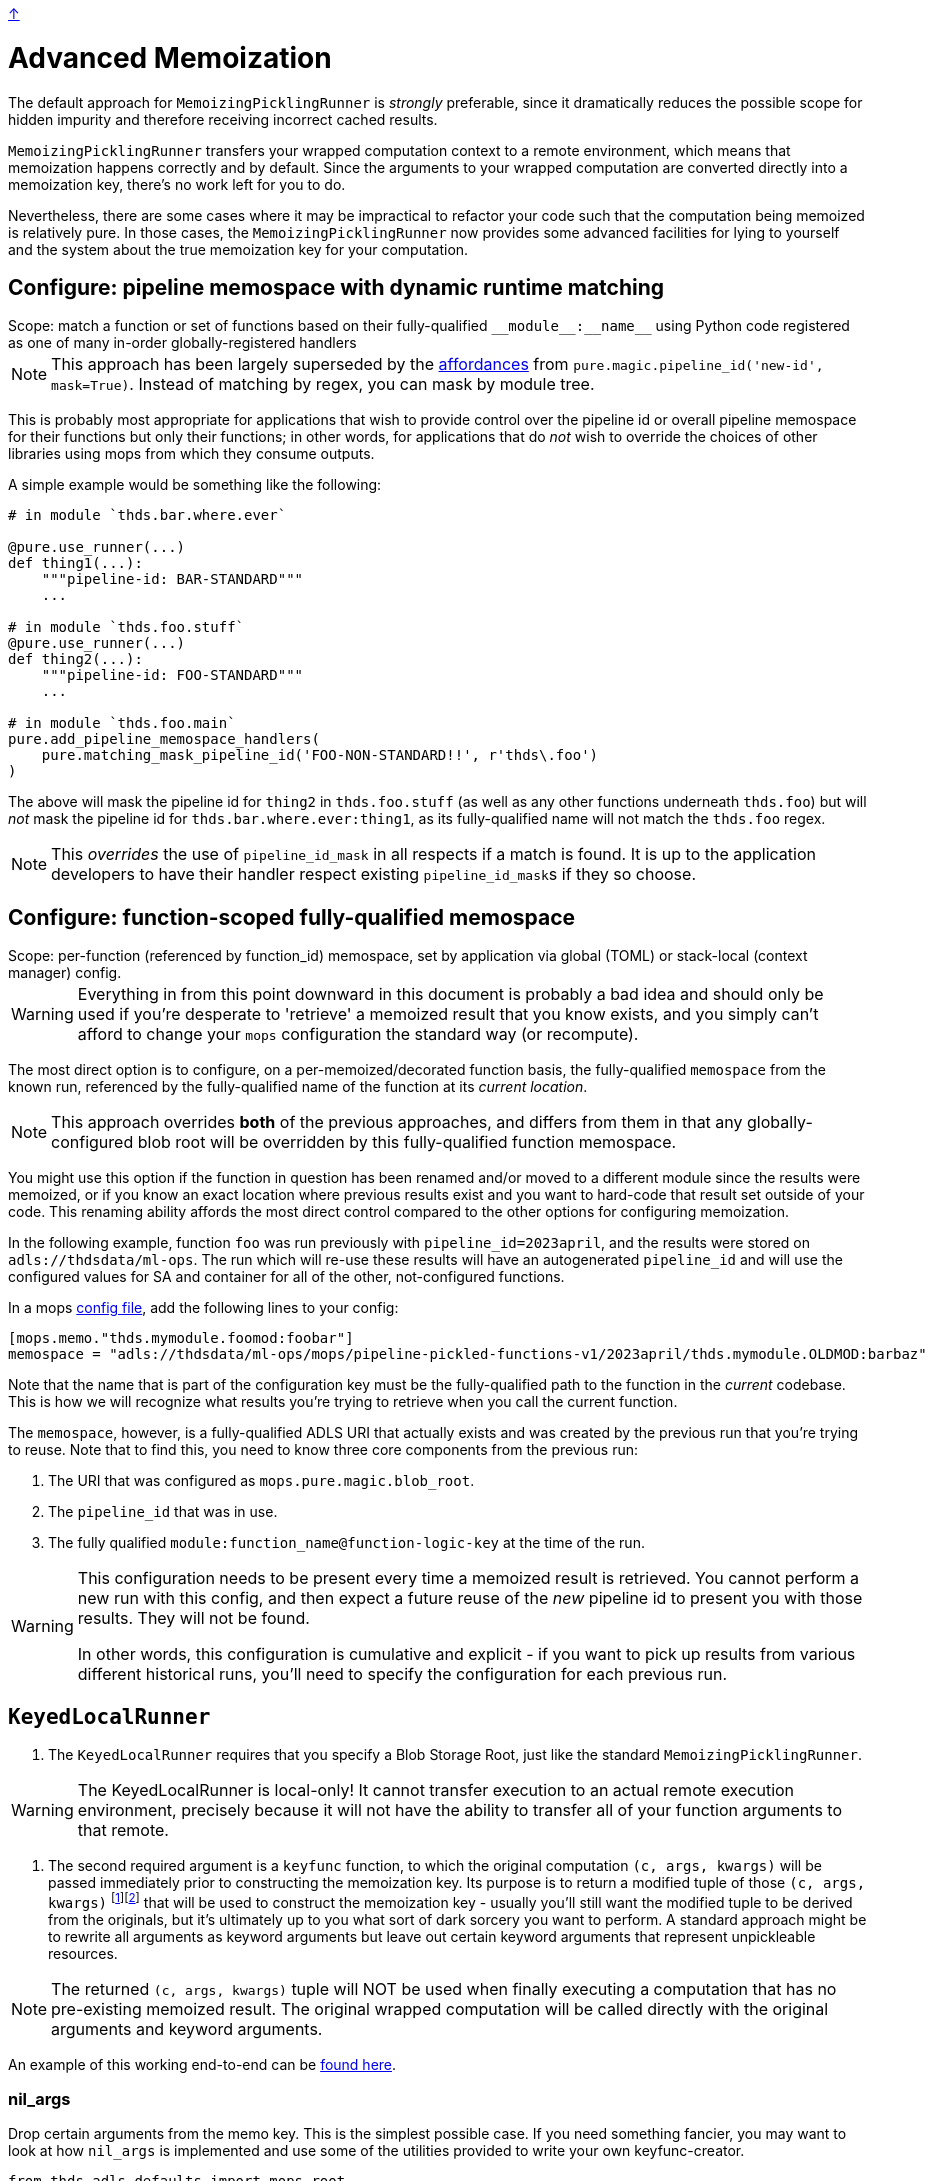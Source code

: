 link:../README.adoc[↑]

= Advanced Memoization

The default approach for `MemoizingPicklingRunner` is _strongly_ preferable, since it
dramatically reduces the possible scope for hidden impurity and therefore receiving
incorrect cached results.

`MemoizingPicklingRunner` transfers your wrapped computation context to a remote
environment, which means that memoization happens correctly and by default. Since the arguments to your
wrapped computation are converted directly into a memoization key, there's no work left for you to do.

Nevertheless, there are some cases where it may be impractical to refactor your code such that the
computation being memoized is relatively pure. In those cases, the `MemoizingPicklingRunner` now provides
some advanced facilities for lying to yourself and the system about the true memoization key for your
computation.

== Configure: pipeline memospace with dynamic runtime matching

[sidebar]
Scope: match a function or set of functions based on their fully-qualified `+__module__:__name__+`
using Python code registered as one of many in-order globally-registered handlers

NOTE: This approach has been largely superseded by the link:pipeline-ids.adoc[affordances]
from `pure.magic.pipeline_id('new-id', mask=True)`. Instead of matching by regex, you can
mask by module tree.

This is probably most appropriate for applications that wish to provide control over the pipeline id or
overall pipeline memospace for their functions but only their functions; in other words, for applications
that do _not_ wish to override the choices of other libraries using mops from which they consume outputs.

A simple example would be something like the following:

[source,python]
----
# in module `thds.bar.where.ever`

@pure.use_runner(...)
def thing1(...):
    """pipeline-id: BAR-STANDARD"""
    ...

# in module `thds.foo.stuff`
@pure.use_runner(...)
def thing2(...):
    """pipeline-id: FOO-STANDARD"""
    ...

# in module `thds.foo.main`
pure.add_pipeline_memospace_handlers(
    pure.matching_mask_pipeline_id('FOO-NON-STANDARD!!', r'thds\.foo')
)
----

The above will mask the pipeline id for `thing2` in `thds.foo.stuff` (as well as any other functions
underneath `thds.foo`) but will _not_ mask the pipeline id for `thds.bar.where.ever:thing1`, as its
fully-qualified name will not match the `thds.foo` regex.

NOTE: This _overrides_ the use of `pipeline_id_mask` in all respects if a match is found. It is up to the
application developers to have their handler respect existing ``pipeline_id_mask``s if they so choose.

== Configure: function-scoped fully-qualified memospace

[sidebar]
Scope: per-function (referenced by function_id) memospace, set by application via global (TOML) or
stack-local (context manager) config.

WARNING: Everything in from this point downward in this document is probably a bad idea
and should only be used if you're desperate to 'retrieve' a memoized result that you know
exists, and you simply can't afford to change your `mops` configuration the standard way
(or recompute).

The most direct option is to configure, on a per-memoized/decorated function basis, the fully-qualified
`memospace` from the known run, referenced by the fully-qualified name of the function at its _current
location_.

NOTE: This approach overrides **both** of the previous approaches, and differs from them in that any
globally-configured blob root will be overridden by this fully-qualified function memospace.

You might use this option if the function in question has been renamed and/or moved to a different module
since the results were memoized, or if you know an exact location where previous results exist and you
want to hard-code that result set outside of your code. This renaming ability affords the most direct
control compared to the other options for configuring memoization.

In the following example, function `foo` was run previously with `pipeline_id=2023april`, and the results
were stored on `adls://thdsdata/ml-ops`. The run which will re-use these results will have an
autogenerated `pipeline_id` and will use the configured values for SA and container for all of the other,
not-configured functions.

In a mops link:./config.adoc[config file], add the following lines to your config:

[source,toml]
----
[mops.memo."thds.mymodule.foomod:foobar"]
memospace = "adls://thdsdata/ml-ops/mops/pipeline-pickled-functions-v1/2023april/thds.mymodule.OLDMOD:barbaz"
----

Note that the name that is part of the configuration key must be the fully-qualified path to the function
in the _current_ codebase. This is how we will recognize what results you're trying to retrieve when you
call the current function.

The `memospace`, however, is a fully-qualified ADLS URI that actually exists and was created by the
previous run that you're trying to reuse. Note that to find this, you need to know three core components
from the previous run:

1. The URI that was configured as `mops.pure.magic.blob_root`.
1. The `pipeline_id` that was in use.
1. The fully qualified `module:function_name@function-logic-key` at the time of the run.

[WARNING]
====
This configuration needs to be present every time a memoized result is retrieved. You cannot perform
a new run with this config, and then expect a future reuse of the _new_ pipeline id to present you with
those results. They will not be found.

In other words, this configuration is cumulative and explicit - if you want to pick up results from
various different historical runs, you'll need to specify the configuration for each previous run.
====

[[keyed-local-runner]]
== `KeyedLocalRunner`

1. The `KeyedLocalRunner` requires that you specify a Blob Storage Root, just like the standard
   `MemoizingPicklingRunner`.

WARNING: The KeyedLocalRunner is local-only! It cannot transfer execution to an actual remote execution
environment, precisely because it will not have the ability to transfer all of your function arguments
to that remote.

2. The second required argument is a `keyfunc` function, to which the original computation
   `(c, args, kwargs)` will be passed immediately prior to constructing the memoization key. Its purpose
   is to return a modified tuple of those `(c, args, kwargs)` footnote:[Why do you need to return the callable? Because we build the memo key off your function name, but _you_ might want to substitute in
a different name for the memo key than the actual wrapped computation has. But in most cases you probably
will just return the callable directly without modifying it.]footnote:[Why do we pass it to your keyfunc in the first
place? You actually don't need to receive the callable or pass it back if you don't want to. If your
keyfunc's first argument is not named `c`, we will not pass you the callable at all, and we'll assume you
didn't want its name in the memo key to change. Instead, we'll splat `args` and `kwargs` into your
keyfunc.] that will be used to construct the
   memoization key - usually you'll still want the modified tuple to be derived from the originals, but
   it's ultimately up to you what sort of dark sorcery you want to perform. A standard approach might be
   to rewrite all arguments as keyword arguments but leave out certain keyword arguments that represent
   unpickleable resources.

NOTE: The returned `(c, args, kwargs)` tuple will NOT be used when finally executing a computation that has
no pre-existing memoized result. The original wrapped computation will be called directly with the
original arguments and keyword arguments.

An example of this working end-to-end can be link:../examples/impure.py[found here].

### nil_args

Drop certain arguments from the memo key. This is the simplest possible case. If you need something
fancier, you may want to look at how `nil_args` is implemented and use some of the utilities provided to
write your own keyfunc-creator.

[source,python]
----
from thds.adls.defaults import mops_root
from thds.mops import pure, impure

@pure.use_runner(impure.KeyedLocalRunner(mops_root, keyfunc=impure.nil_args('conn')))
def run_limit_query_with_database_client(
    conn: sqlite3.Connection, tbl_name: str, limit: int = 3
) -> list:
    # the connection has no bearing on our pure function, so we can
    # use KeyedLocalRunner and `impure.nil_args` to memoize these results
    # without making alternative arrangements for the connection.
    return conn.execute(f"select * from {tbl_name} limit ?", (limit,)).fetchall()
----

### fully custom memo key generation

Write a function that matches the `pure.core.memo.keyfunc.Keyfunc` type, and pass that as the keyfunc.
Note that the returned arguments MUST be bindable to the returned function using
`inspect.signature(func).bind`. You may have to get clever with how you do this if you're trying to bind
a _changed_ set of arguments rather than just dropping values for some of them. The returned function
will not actually get called, so feel free to get as creative as you need.
